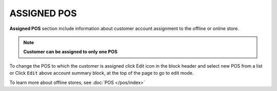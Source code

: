 .. index::
   single: pos

ASSIGNED POS
============

| **Assigned POS** section include information about customer account assignment to the offline or online store. 

.. note:: 

    **Customer can be assigned to only one POS**

.. image:: /_images/customer_pos.png
   :alt:   Assigned POS

To change the POS to which the customer is assigned click Edit icon |edit| in the block header and select new POS from a list or Click ``Edit`` above account summary block, at the top of the page to go to edit mode.

.. |edit| image:: /_images/edit.png

.. image:: /_images/customer_pos2.png
   :alt:   Change of POS assignment from Profile Detail Page


To learn more about offline stores, see :doc:`POS </pos/index>`

